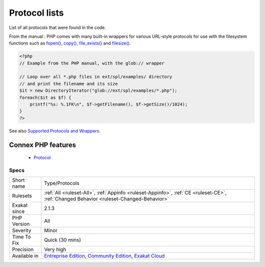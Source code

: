 .. _type-protocols:


.. _protocol-lists:

Protocol lists
++++++++++++++

.. meta::
	:description:
		Protocol lists: List of all protocols that were found in the code.
	:twitter:card: summary_large_image
	:twitter:site: @exakat
	:twitter:title: Protocol lists
	:twitter:description: Protocol lists: List of all protocols that were found in the code
	:twitter:creator: @exakat
	:twitter:image:src: https://www.exakat.io/wp-content/uploads/2020/06/logo-exakat.png
	:og:image: https://www.exakat.io/wp-content/uploads/2020/06/logo-exakat.png
	:og:title: Protocol lists
	:og:type: article
	:og:description: List of all protocols that were found in the code
	:og:url: https://exakat.readthedocs.io/en/latest/Reference/Rules/Protocol lists.html
	:og:locale: en

.. raw:: html


	<script type="application/ld+json">{"@context":"https:\/\/schema.org","@graph":[{"@type":"WebPage","@id":"https:\/\/php-tips.readthedocs.io\/en\/latest\/Reference\/Rules\/Type\/Protocols.html","url":"https:\/\/php-tips.readthedocs.io\/en\/latest\/Reference\/Rules\/Type\/Protocols.html","name":"Protocol lists","isPartOf":{"@id":"https:\/\/www.exakat.io\/"},"datePublished":"Fri, 10 Jan 2025 09:46:18 +0000","dateModified":"Fri, 10 Jan 2025 09:46:18 +0000","description":"List of all protocols that were found in the code","inLanguage":"en-US","potentialAction":[{"@type":"ReadAction","target":["https:\/\/exakat.readthedocs.io\/en\/latest\/Protocol lists.html"]}]},{"@type":"WebSite","@id":"https:\/\/www.exakat.io\/","url":"https:\/\/www.exakat.io\/","name":"Exakat","description":"Smart PHP static analysis","inLanguage":"en-US"}]}</script>

List of all protocols that were found in the code.

From the manual : PHP comes with many built-in wrappers for various URL-style protocols for use with the filesystem functions such as `fopen() <https://www.php.net/fopen>`_, `copy() <https://www.php.net/copy>`_, `file_exists() <https://www.php.net/file_exists>`_ and `filesize() <https://www.php.net/filesize>`_.

.. code-block:: php
   
   <?php
   // Example from the PHP manual, with the glob:// wrapper
   
   // Loop over all *.php files in ext/spl/examples/ directory
   // and print the filename and its size
   $it = new DirectoryIterator("glob://ext/spl/examples/*.php");
   foreach($it as $f) {
       printf("%s: %.1FK\n", $f->getFilename(), $f->getSize()/1024);
   }
   ?>

See also `Supported Protocols and Wrappers <https://www.php.net/manual/en/wrappers.php>`_.

Connex PHP features
-------------------

  + `Protocol <https://php-dictionary.readthedocs.io/en/latest/dictionary/protocol.ini.html>`_


Specs
_____

+--------------+-----------------------------------------------------------------------------------------------------------------------------------------------------------------------------------------+
| Short name   | Type/Protocols                                                                                                                                                                          |
+--------------+-----------------------------------------------------------------------------------------------------------------------------------------------------------------------------------------+
| Rulesets     | :ref:`All <ruleset-All>`, :ref:`Appinfo <ruleset-Appinfo>`, :ref:`CE <ruleset-CE>`, :ref:`Changed Behavior <ruleset-Changed-Behavior>`                                                  |
+--------------+-----------------------------------------------------------------------------------------------------------------------------------------------------------------------------------------+
| Exakat since | 2.1.3                                                                                                                                                                                   |
+--------------+-----------------------------------------------------------------------------------------------------------------------------------------------------------------------------------------+
| PHP Version  | All                                                                                                                                                                                     |
+--------------+-----------------------------------------------------------------------------------------------------------------------------------------------------------------------------------------+
| Severity     | Minor                                                                                                                                                                                   |
+--------------+-----------------------------------------------------------------------------------------------------------------------------------------------------------------------------------------+
| Time To Fix  | Quick (30 mins)                                                                                                                                                                         |
+--------------+-----------------------------------------------------------------------------------------------------------------------------------------------------------------------------------------+
| Precision    | Very high                                                                                                                                                                               |
+--------------+-----------------------------------------------------------------------------------------------------------------------------------------------------------------------------------------+
| Available in | `Entreprise Edition <https://www.exakat.io/entreprise-edition>`_, `Community Edition <https://www.exakat.io/community-edition>`_, `Exakat Cloud <https://www.exakat.io/exakat-cloud/>`_ |
+--------------+-----------------------------------------------------------------------------------------------------------------------------------------------------------------------------------------+


